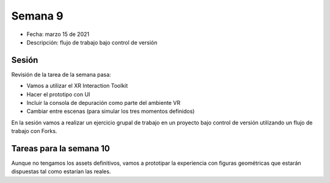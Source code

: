 Semana 9
===========

* Fecha: marzo 15 de 2021
* Descripción: flujo de trabajo bajo control de versión

Sesión
----------

Revisión de la tarea de la semana pasa:

* Vamos a utilizar el XR Interaction Toolkit
* Hacer el prototipo con UI
* Incluir la consola de depuración como parte del ambiente VR 
* Cambiar entre escenas (para simular los tres momentos definidos)


En la sesión vamos a realizar un ejercicio grupal de trabajo en 
un proyecto bajo control de versión utilizando un flujo de 
trabajo con Forks.


Tareas para la semana 10
--------------------------

Aunque no tengamos los assets definitivos, vamos a prototipar 
la experiencia con figuras geométricas que estarán dispuestas 
tal como estarían las reales.
